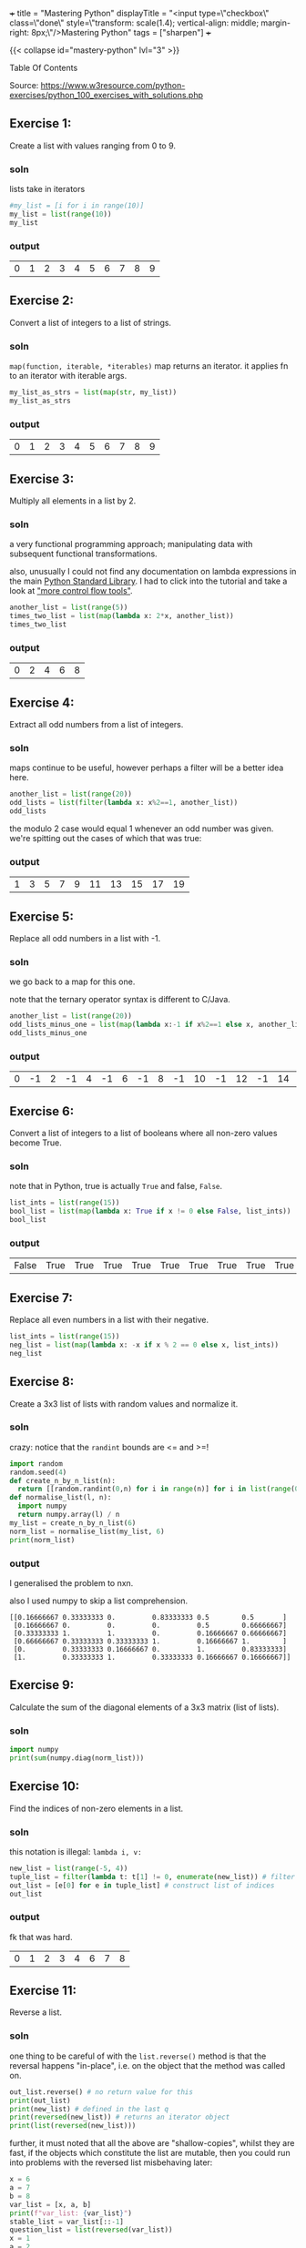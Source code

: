 +++
title = "Mastering Python"
displayTitle = "<input type=\"checkbox\" class=\"done\" style=\"transform: scale(1.4); vertical-align: middle; margin-right: 8px;\"/>Mastering Python"
tags = ["sharpen"]
+++

#+OPTIONS: todo:nil

{{< collapse id="mastery-python" lvl="3" >}}

#+begin_export html
<aside class="custom-toc">
<nav>
<p class="sidebar__heading">Table Of Contents</p>
#+end_export

#+toc: headlines 2

#+begin_export html
</nav></aside>
#+end_export


Source: https://www.w3resource.com/python-exercises/python_100_exercises_with_solutions.php

** preamble                                                        :noexport:

#+PROPERTY: dest /Users/aayushbajaj/Documents/new-site/static/code/ccs/programming/languages/100-days-python/mastery/

#+begin_src emacs-lisp
(setq ndk/tangle-dir (org-entry-get nil "dest" t))

(defun ndk/org-babel-tangle-rename ()
  (let ((tangledir ndk/tangle-dir)
        (tanglefile (buffer-file-name)))
      (rename-file tanglefile tangledir t)))

(add-hook 'org-babel-post-tangle-hook #'ndk/org-babel-tangle-rename)
#+end_src

#+RESULTS:
| ndk/org-babel-tangle-rename |

** DONE Exercise 1:
:PROPERTIES:
:CLOSED: [2025-10-27 Mon 16:16]
:note: - State "DONE" from "TODO" [2025-10-27 Mon 16:16]
:END:

Create a list with values ranging from 0 to 9.

*** soln

lists take in iterators
#+begin_src jupyter-python :session mast-python :tangle q01.py
  #my_list = [i for i in range(10)]
  my_list = list(range(10))
  my_list
#+end_src

*** output
#+RESULTS:
| 0 | 1 | 2 | 3 | 4 | 5 | 6 | 7 | 8 | 9 |

** DONE Exercise 2:
:PROPERTIES:
:CLOSED: [2025-03-10 Mon 13:32]
:note: - State "DONE" from "TODO" [2025-03-10 Mon 13:32]
:END:

Convert a list of integers to a list of strings.

*** soln

=map(function, iterable, *iterables)=
map returns an iterator. it applies fn to an iterator with iterable args.
#+begin_src jupyter-python :session mast-python :tangle q02.py
  my_list_as_strs = list(map(str, my_list))
  my_list_as_strs
#+end_src

*** output
#+RESULTS:
| 0 | 1 | 2 | 3 | 4 | 5 | 6 | 7 | 8 | 9 |

** DONE Exercise 3:
:PROPERTIES:
:CLOSED: [2025-10-27 Mon 12:55]
:note: - State "DONE" from "TODO" [2025-10-27 Mon 12:55]
:END:


Multiply all elements in a list by 2.

*** soln

a very functional programming approach; manipulating data with subsequent functional transformations.

also, unusually I could not find any documentation on lambda expressions in the main [[https://docs.python.org/3/library/index.html][Python Standard Library]]. I had to click into the tutorial and take a look at [[https://docs.python.org/3/tutorial/controlflow.html#lambda-expressions]["more control flow tools"]].
#+begin_src jupyter-python :session mast-python :tangle q03.py
  another_list = list(range(5))
  times_two_list = list(map(lambda x: 2*x, another_list))
  times_two_list
#+end_src

*** output
#+RESULTS:
| 0 | 2 | 4 | 6 | 8 |


** DONE Exercise 4:
:PROPERTIES:
:CLOSED: [2025-10-27 Mon 12:55]
:note: - State "DONE" from "TODO" [2025-10-27 Mon 12:55]
:END:

Extract all odd numbers from a list of integers.

*** soln

maps continue to be useful, however perhaps a filter will be a better idea here.

#+begin_src jupyter-python :session mast-python :tangle q04.py
  another_list = list(range(20))
  odd_lists = list(filter(lambda x: x%2==1, another_list))
  odd_lists
#+end_src

the modulo 2 case would equal 1 whenever an odd number was given. we're spitting out the cases of which that was true:
*** output
#+RESULTS:
| 1 | 3 | 5 | 7 | 9 | 11 | 13 | 15 | 17 | 19 |

** DONE Exercise 5:
:PROPERTIES:
:CLOSED: [2025-03-10 Mon 13:32]
:note: - State "DONE" from "TODO" [2025-03-10 Mon 13:32]
:END:

Replace all odd numbers in a list with -1.

*** soln

we go back to a map for this one.

note that the ternary operator syntax is different to C/Java.
#+begin_src jupyter-python :session mast-python :tangle q05.py
  another_list = list(range(20))
  odd_lists_minus_one = list(map(lambda x:-1 if x%2==1 else x, another_list))
  odd_lists_minus_one
#+end_src
*** output
#+RESULTS:
| 0 | -1 | 2 | -1 | 4 | -1 | 6 | -1 | 8 | -1 | 10 | -1 | 12 | -1 | 14 | -1 | 16 | -1 | 18 | -1 |

** DONE Exercise 6:
:PROPERTIES:
:CLOSED: [2025-03-11 Tue 12:55]
:note: - State "DONE" from "TODO" [2025-03-11 Tue 12:55]
:END:

Convert a list of integers to a list of booleans where all non-zero values become True.

*** soln

note that in Python, true is actually =True= and false, =False=.

#+begin_src jupyter-python :session mast-python :tangle q06.py
  list_ints = list(range(15))
  bool_list = list(map(lambda x: True if x != 0 else False, list_ints))
  bool_list
#+end_src

*** output
#+RESULTS:
| False | True | True | True | True | True | True | True | True | True | True | True | True | True | True |

** DONE Exercise 7:
:PROPERTIES:
:CLOSED: [2025-03-11 Tue 12:55]
:note: - State "DONE" from "TODO" [2025-03-11 Tue 12:55]
:END:

Replace all even numbers in a list with their negative.

#+begin_src jupyter-python :session mast-python :tangle q07.py
  list_ints = list(range(15))
  neg_list = list(map(lambda x: -x if x % 2 == 0 else x, list_ints))
  neg_list
#+end_src

#+RESULTS:
| 0 | 1 | -2 | 3 | -4 | 5 | -6 | 7 | -8 | 9 | -10 | 11 | -12 | 13 | -14 |

** DONE Exercise 8:
:PROPERTIES:
:CLOSED: [2025-03-11 Tue 12:55]
:note: - State "DONE" from "TODO" [2025-03-11 Tue 12:55]
:END:

Create a 3x3 list of lists with random values and normalize it.

*** soln

crazy: notice that the =randint= bounds are <= and >=!
#+begin_src jupyter-python :session mast-python :tangle q08.py
  import random
  random.seed(4)
  def create_n_by_n_list(n):
	return [[random.randint(0,n) for i in range(n)] for i in list(range(0,n))]
  def normalise_list(l, n):
	import numpy
	return numpy.array(l) / n
  my_list = create_n_by_n_list(6)
  norm_list = normalise_list(my_list, 6)
  print(norm_list)
#+end_src

#+RESULTS:
: [[0.16666667 0.33333333 0.         0.83333333 0.5        0.5       ]
:  [0.16666667 0.         0.         0.         0.5        0.66666667]
:  [0.33333333 1.         1.         0.         0.16666667 0.66666667]
:  [0.66666667 0.33333333 0.33333333 1.         0.16666667 1.        ]
:  [0.         0.33333333 0.16666667 0.         1.         0.83333333]
:  [1.         0.33333333 1.         0.33333333 0.16666667 0.16666667]]

*** output

I generalised the problem to nxn.

also I used numpy to skip a list comprehension.
#+RESULTS:
: [[0.16666667 0.33333333 0.         0.83333333 0.5        0.5       ]
:  [0.16666667 0.         0.         0.         0.5        0.66666667]
:  [0.33333333 1.         1.         0.         0.16666667 0.66666667]
:  [0.66666667 0.33333333 0.33333333 1.         0.16666667 1.        ]
:  [0.         0.33333333 0.16666667 0.         1.         0.83333333]
:  [1.         0.33333333 1.         0.33333333 0.16666667 0.16666667]]

** DONE Exercise 9:
:PROPERTIES:
:CLOSED: [2025-03-11 Tue 12:55]
:note: - State "DONE" from "TODO" [2025-03-11 Tue 12:55]
:END:

Calculate the sum of the diagonal elements of a 3x3 matrix (list of lists).

*** soln

#+begin_src jupyter-python :session mast-python :tangle q09.py
  import numpy
  print(sum(numpy.diag(norm_list)))
#+end_src

#+RESULTS:
: 3.3333333333333335

** DONE Exercise 10:
:PROPERTIES:
:CLOSED: [2025-03-11 Tue 12:55]
:note: - State "DONE" from "TODO" [2025-03-11 Tue 12:55]
:END:

Find the indices of non-zero elements in a list.

*** soln

this notation is illegal: =lambda i, v:=
#+begin_src jupyter-python :session mast-python :tangle q10.py
  new_list = list(range(-5, 4))
  tuple_list = filter(lambda t: t[1] != 0, enumerate(new_list)) # filter correct tuples
  out_list = [e[0] for e in tuple_list] # construct list of indices
  out_list
#+end_src

*** output
fk that was hard.
#+RESULTS:
| 0 | 1 | 2 | 3 | 4 | 6 | 7 | 8 |

** DONE Exercise 11:
:PROPERTIES:
:CLOSED: [2025-03-12 Wed 11:15]
:note: - State "DONE" from "TODO" [2025-03-12 Wed 11:15]
:END:

Reverse a list.

*** soln
one thing to be careful of with the =list.reverse()= method is that the reversal happens "in-place", i.e. on the object that the method was called on.
#+begin_src jupyter-python :session mast-python :tangle q11.py
  out_list.reverse() # no return value for this
  print(out_list)
  print(new_list) # defined in the last q
  print(reversed(new_list)) # returns an iterator object
  print(list(reversed(new_list)))
#+end_src


#+RESULTS:
: [8, 7, 6, 4, 3, 2, 1, 0]
: [-5, -4, -3, -2, -1, 0, 1, 2, 3]
: <list_reverseiterator object at 0x107bdf8b0>
: [3, 2, 1, 0, -1, -2, -3, -4, -5]

further, it must noted that all the above are "shallow-copies", whilst they are fast, if the objects which constitute the list are mutable, then you could run into problems with the reversed list misbehaving later:

#+begin_src jupyter-python :session mast-python
  x = 6
  a = 7
  b = 8
  var_list = [x, a, b]
  print(f"var_list: {var_list}")
  stable_list = var_list[::-1]
  question_list = list(reversed(var_list))
  x = 1
  a = 2
  b = 3
  unstable_list = list(reversed(var_list))
  print(question_list)
  print(unstable_list)
  print(stable_list)
#+end_src

now, notice that you STILL cannot see a difference! this is because your =x,a,b= variables are immutable; they are integers.
#+RESULTS:
: var_list: [6, 7, 8]
: [8, 7, 6]
: [8, 7, 6]
: [8, 7, 6]

try this code
#+begin_src jupyter-python :session mast-python
  x = [6]
  a = [7]
  b = [8]
  var_list = [x, a, b]
  print(f"var_list: {var_list}")
  stable_list = var_list[::-1]
  question_list = list(reversed(var_list))
  x.append(1)
  a.append(2)
  b.append(3)
  unstable_list = list(reversed(var_list))
  print(f"question_list: {question_list}")
  print(f"unstable_list: {unstable_list}")
  print(f"stable_list: {stable_list}")
#+end_src

#+RESULTS:
: var_list: [[6], [7], [8]]
: question_list: [[8, 3], [7, 2], [6, 1]]
: unstable_list: [[8, 3], [7, 2], [6, 1]]
: stable_list: [[8, 3], [7, 2], [6, 1]]

ultimately, if you want a non-shallow copy you must use deepcopy
#+begin_src jupyter-python :session mast-python
  import copy
  stable_list = copy.deepcopy(var_list)
  print(f"stable_list: {stable_list}")
  # and now, even if you mutate the lists, stable_list does not change but unstable_list will:
  x.pop()
  print(f"unstable_list: {unstable_list}")
  print(f"still stable: {stable_list}")
#+end_src

#+RESULTS:
: stable_list: [[6, 1], [7, 2], [8, 3]]
: unstable_list: [[8, 3], [7, 2], [6]]
: still stable: [[6, 1], [7, 2], [8, 3]]

** DONE Exercise 12:
:PROPERTIES:
:CLOSED: [2025-03-12 Wed 11:15]
:note: - State "DONE" from "TODO" [2025-03-12 Wed 11:15]
:END:

Create a 3x3 identity matrix as a list of lists.

#+begin_src jupyter-python :session mast-python :tangle q12.py
  import numpy as np
  print(np.eye(3))
#+end_src

#+RESULTS:
: [[1. 0. 0.]
:  [0. 1. 0.]
:  [0. 0. 1.]]

** DONE Exercise 13:
:PROPERTIES:
:CLOSED: [2025-03-12 Wed 11:15]
:note: - State "DONE" from "TODO" [2025-03-12 Wed 11:15]
:END:

Reshape a 1D list to a 2D list with 2 rows.

*** soln1
#+begin_src jupyter-python :session mast-python :tangle q13.py
  l = np.array(range(12))
  print(l.reshape(2, -1))
#+end_src

*** output
#+RESULTS:
: [[ 0  1  2  3  4  5]
:  [ 6  7  8  9 10 11]]

*** soln2, no numpy
#+begin_src jupyter-python :session mast-python :tangle q13b.py
  l = list(range(12))
  x = [l[x:x+int(len(l)/2)] for x in range(0, len(l), int(len(l)/2))]
  print(x)
#+end_src

*** output
terrific, well done!
#+RESULTS:
: [[0, 1, 2, 3, 4, 5], [6, 7, 8, 9, 10, 11]]

** DONE Exercise 14:
:PROPERTIES:
:CLOSED: [2025-03-12 Wed 11:15]
:note: - State "DONE" from "TODO" [2025-03-12 Wed 11:15]
:END:

Stack two lists vertically.

#+begin_src jupyter-python :session mast-python :tangle q14.py
  l1 = list(range(4))[::-1]
  l2 = list(range(4))
  l = [l1, l2]
  print(l)
#+end_src

#+RESULTS:
: [[3, 2, 1, 0], [0, 1, 2, 3]]

** DONE Exercise 15:
:PROPERTIES:
:CLOSED: [2025-03-12 Wed 11:15]
:note: - State "DONE" from "TODO" [2025-03-12 Wed 11:15]
:END:

Get the common items between two lists.

shit, I accidentally got all the /unique/ items by using sets
#+begin_src jupyter-python :session mast-python :tangle q15.py
  l1 = list(range(4))[::-1]
  l2 = list(range(7))
  l1.extend(l2)
  s = list(set(l1))
  print(s)
#+end_src

#+RESULTS:
: [0, 1, 2, 3, 4, 5, 6]

that's okay, it's not much different to find the duplicates; we can use the =intersection= method of =sets=
#+begin_src jupyter-python :session mast-python
  l1 = list(range(4))[::-1]
  l2 = list(range(7))
  dupes = list(set(l1).intersection(set(l2)))
  # also, note that the intersection method can accept any iterable! thus this works too:
  dupes = list(set(l1).intersection(l2))
  print(dupes)
#+end_src

*** output
#+RESULTS:
: [0, 1, 2, 3]

** DONE Exercise 16:
:PROPERTIES:
:CLOSED: [2025-03-13 Thu 15:41]
:note: - State "DONE" from "TODO" [2025-03-13 Thu 15:41]
:END:

Create a 5x5 list of lists with row values ranging from 0 to 4.

*** soln1

#+begin_src jupyter-python :session mast-python :tangle q16.py
  import random
  random.seed(4)
  n = 5
  l = [ [random.randint(0,n-1) for i in range(n)] for i in range(n)]
  print(l)
#+end_src

#+RESULTS:
: [[1, 2, 0, 3, 3], [1, 0, 0, 0, 3], [4, 2, 0, 1, 4], [4, 2, 2, 1, 0], [2, 1, 0, 2, 2]]

*** soln2
i believe we can accomplish the same thing more quickly with numpy:

#+begin_src jupyter-python :session mast-python
  import numpy
  m = numpy.random.randint(5, size=(5,5))
  print(m)
#+end_src

#+RESULTS:
: [[2 3 1 3 3]
:  [0 4 4 3 3]
:  [3 2 0 2 2]
:  [4 3 4 1 2]
:  [1 4 0 0 4]]

*** timing

#+begin_src jupyter-python :session mast-python
import timeit

# Setup code for the list-comprehension approach
setup1 = """
import random
random.seed(4)
n = 5
"""

# The statement we want to time repeatedly
stmt1 = """
l = [[random.randint(0, n - 1) for i in range(n)] for j in range(n)]
"""

# Setup code for the NumPy approach
setup2 = """
import numpy
"""

# The statement we want to time repeatedly
stmt2 = """
m = numpy.random.randint(5, size=(5, 5))
"""

# Number of iterations to run timeit
iterations = 1_000_000

time1 = timeit.timeit(stmt=stmt1, setup=setup1, number=iterations)
time2 = timeit.timeit(stmt=stmt2, setup=setup2, number=iterations)

print(f"List comprehension approach: {time1:.6f} seconds")
print(f"NumPy approach:              {time2:.6f} seconds")
#+end_src

#+RESULTS:
: List comprehension approach: 7.771532 seconds
: NumPy approach:              3.685444 seconds


** DONE Exercise 17:
:PROPERTIES:
:CLOSED: [2025-03-13 Thu 15:41]
:note: - State "DONE" from "TODO" [2025-03-13 Thu 15:41]
:END:

Find the index of the maximum value in a list.

*** soln
#+begin_src jupyter-python :session mast-python
max(max(l))
#+end_src

#+RESULTS:
: 4

and for a single dimensional array (the above was 2d)
#+begin_src jupyter-python :session mast-python
max(range(15))
#+end_src

#+RESULTS:
: 14

however, the number of =max= calls is clearly dependent on the dimensionality. as such we can use =numpy=:
#+begin_src jupyter-python :session mast-python :tangle q17.py
numpy.amax(l)
#+end_src

#+RESULTS:
: 4

** DONE Exercise 18:
:PROPERTIES:
:CLOSED: [2025-03-13 Thu 15:41]
:note: - State "DONE" from "TODO" [2025-03-13 Thu 15:41]
:END:

Normalize the values in a list between 0 and 1.

we can do it nakedly with the =math= library and implement softmax, which is defined in [[https://abaj.ai/projects/mathematics/calculus/mvars#softmax][multi-variate calculus]].
#+begin_src jupyter-python :session mast-python :tangle q18.py
  import math
  my_list = list(range(7))
  new_list = list(map(lambda x: math.exp(x) / sum(math.exp(y) for y in my_list), my_list))
  print(new_list)
  print(sum(new_list)) # checking it all sums to 1
#+end_src

#+RESULTS:
: [0.0015683003158864725, 0.004263082250240778, 0.011588259014055805, 0.03150015390138463, 0.08562629594379713, 0.23275640430228017, 0.6326975042723549]
: 0.9999999999999999

#+begin_src jupyter-python :session mast-python :tangle q18b.py
  import numpy as np
  def softmax(x):
      return np.exp(x) / sum(np.exp(x))

  print(sum(softmax(my_list)))
  print(softmax(my_list))
#+end_src

#+RESULTS:
: 0.9999999999999999
: [0.0015683  0.00426308 0.01158826 0.03150015 0.0856263  0.2327564
:  0.6326975 ]

** DONE Exercise 19:
:PROPERTIES:
:CLOSED: [2025-03-13 Thu 15:41]
:note: - State "DONE" from "TODO" [2025-03-13 Thu 15:41]
:END:

Calculate the dot product of two lists.

#+begin_src jupyter-python :session mast-python :tangle q19.py
  random.seed(4)
  list_a = random.choices(range(10),k=10) # without numpy
  list_b = random.choices(range(10),k=10)
  print(list_a)
  print(list_b)
  dot_p = sum(list(map(math.prod, zip(list_a,list_b))))
  print(dot_p)
#+end_src

#+RESULTS:
: [2, 1, 3, 1, 0, 4, 9, 8, 7, 2]
: [5, 2, 1, 1, 2, 9, 8, 8, 8, 1]
: 246

** DONE Exercise 20:
:PROPERTIES:
:CLOSED: [2025-03-13 Thu 15:41]
:note: - State "DONE" from "TODO" [2025-03-13 Thu 15:41]
:END:

Count the number of elements in a list within a specific range.

#+begin_src jupyter-python :session mast-python :tangle q20.py
  def count_elements_within_range(a, b, x):
      return sum(a <= y <= b for y in x)
  count_elements_within_range(5, 12, list(range(14))[5::3])
#+end_src

#+RESULTS:
: 3

** DONE Exercise 21:
:PROPERTIES:
:CLOSED: [2025-03-13 Thu 15:46]
:note: - State "DONE" from "TODO" [2025-03-13 Thu 15:46]
:END:

Find the mean of each row in a 2D list.

#+begin_src jupyter-python :session mast-python :tangle q21.py
  def average(l):
      return sum(l)/len(l)

  """ takes in list of lists
      returns list of averages, one for each row
  """
  def mean_list_of_rows(ml):
    return [average(x) for x in ml]

  my_list = [[1,2,3],[4,5],[3,3]]
  mean_list_of_rows(my_list)
#+end_src

#+RESULTS:
| 2.0 | 4.5 | 3.0 |

** DONE Exercise 22:
:PROPERTIES:
:CLOSED: [2025-03-18 Tue 09:51]
:note: - State "DONE" from "TODO" [2025-03-18 Tue 09:51]
:END:

Create a random 4x4 list of lists and extract the diagonal elements.

#+begin_src jupyter-python :session mast-python :tangle q22.py
  import numpy as np
  list_of_lists = np.random.randint(10, size=(4,4))
  print(list_of_lists)
  np.diag(list_of_lists)
#+end_src

#+RESULTS:
:RESULTS:
: [[4 6 4 0]
:  [9 2 2 1]
:  [9 0 6 7]
:  [7 3 1 4]]
: array([4, 2, 6, 4])
:END:

** DONE Exercise 23:
:PROPERTIES:
:CLOSED: [2025-03-18 Tue 09:53]
:note: - State "DONE" from "TODO" [2025-03-18 Tue 09:53]
:END:

Count the number of occurrences of a specific value in a list.

#+begin_src jupyter-python :session mast-python :tangle q23.py
range_list = list(range(6))
range_list.count(4)
#+end_src

#+RESULTS:
: 1

** DONE Exercise 24:
:PROPERTIES:
:CLOSED: [2025-03-18 Tue 09:53]
:note: - State "DONE" from "TODO" [2025-03-18 Tue 09:53]
:END:

Replace all values in a list with the mean of the list.

#+begin_src jupyter-python :session mast-python :tangle q24.py
  range_list = list(range(6))
  range_list = [average(range_list) for x in range_list]
  print(range_list)
#+end_src

#+RESULTS:
: [2.5, 2.5, 2.5, 2.5, 2.5, 2.5]

** DONE Exercise 25:
:PROPERTIES:
:CLOSED: [2025-03-18 Tue 09:53]
:note: - State "DONE" from "TODO" [2025-03-18 Tue 09:53]
:END:

Find the indices of the maximum and minimum values in a list.

#+begin_src jupyter-python :session mast-python :tangle q25.py
  range_list = list(range(6))
  print(range_list.index(min(range_list)))
  print(range_list.index(max(range_list)))
#+end_src

#+RESULTS:
: 0
: 5

you of course also have the numpy method, however that requires the overhead of converting to a numpy array first:
#+begin_src jupyter-python :session mast-python
  range_list = list(range(6))
  print(np.argmin(range_list))
  print(np.argmax(range_list))
#+end_src

#+RESULTS:
: 0
: 5

** DONE Exercise 26:
:PROPERTIES:
:CLOSED: [2025-03-18 Tue 09:53]
:note: - State "DONE" from "TODO" [2025-03-18 Tue 09:53]
:END:

Create a 2D list with 1 on the border and 0 inside.

#+begin_src jupyter-python :session mast-python :tangle q26.py
  # note this program only works for odd n
  n = 3
  mat = np.ones((n,n))
  mat[n//2][n//2] = 0
  print(mat)
#+end_src

#+RESULTS:
: [[1. 1. 1.]
:  [1. 0. 1.]
:  [1. 1. 1.]]

** DONE Exercise 27:
:PROPERTIES:
:CLOSED: [2025-03-18 Tue 09:53]
:note: - State "DONE" from "TODO" [2025-03-18 Tue 09:53]
:END:

Find the unique values and their counts in a list.

#+begin_src jupyter-python :session mast-python :tangle q27.py
  l1 = list(range(6))
  l2 = list(range(2,7))
  l1.extend(l2)
  uniq = list(set(l1))
  counts = {x: l1.count(x) for x in l1}
  print(counts)
  print(uniq)
#+end_src

#+RESULTS:
: {0: 1, 1: 1, 2: 2, 3: 2, 4: 2, 5: 2, 6: 1}
: [0, 1, 2, 3, 4, 5, 6]

** DONE Exercise 28:
:PROPERTIES:
:CLOSED: [2025-03-18 Tue 09:53]
:note: - State "DONE" from "TODO" [2025-03-18 Tue 09:53]
:END:

Create a 3x3 list of lists with values ranging from 0 to 8.

#+begin_src jupyter-python :session mast-python :tangle q28.py
  nums = list(range(9))
  ll_nums = [nums[x:x+3] for x in range(0,9,3)]
  print(ll_nums)
#+end_src

#+RESULTS:
: [[0, 1, 2], [3, 4, 5], [6, 7, 8]]

** DONE Exercise 29:
:PROPERTIES:
:CLOSED: [2025-03-18 Tue 09:54]
:note: - State "DONE" from "TODO" [2025-03-18 Tue 09:54]
:END:

Calculate the exponential of all elements in a list.

#+begin_src jupyter-python :session mast-python :tangle q29.py
  import math
  nums = list(range(9))
  nums = [math.exp(x) for x in nums]
  print(nums)
#+end_src

#+RESULTS:
: [1.0, 2.718281828459045, 7.38905609893065, 20.085536923187668, 54.598150033144236, 148.4131591025766, 403.4287934927351, 1096.6331584284585, 2980.9579870417283]

** DONE Exercise 30:
:PROPERTIES:
:CLOSED: [2025-03-18 Tue 09:54]
:note: - State "DONE" from "TODO" [2025-03-18 Tue 09:54]
:END:

Swap two rows in a 2D list.

#+begin_src jupyter-python :session mast-python :tangle q30.py
  import random
  matrix = create_n_by_n_list(4)
  print(matrix)
  matrix[0], matrix[1] = matrix[1], matrix[0]
  print(matrix)
#+end_src

#+RESULTS:
: [[2, 2, 2, 0], [4, 2, 3, 4], [1, 1, 1, 3], [2, 0, 4, 2]]
: [[4, 2, 3, 4], [2, 2, 2, 0], [1, 1, 1, 3], [2, 0, 4, 2]]

** DONE Exercise 31:
:PROPERTIES:
:CLOSED: [2025-03-18 Tue 10:05]
:note: - State "DONE" from "TODO" [2025-03-18 Tue 10:05]
:END:

Create a random 3x3 list of lists and replace all values greater than 0.5 with 1 and all others with 0.

*** soln
#+begin_src jupyter-python :session mast-python :tangle q31.py
  import random
  random.seed(3)
  print([[1 if random.random() > 0.5 else 0 for _ in range(3)] for _ in range(3)]) 
#+end_src

*** output
#+RESULTS:
: [[0, 1, 0], [1, 1, 0], [0, 1, 0]]

** DONE Exercise 32:
:PROPERTIES:
:CLOSED: [2025-03-18 Tue 10:17]
:note: - State "DONE" from "TODO" [2025-03-18 Tue 10:17]
:END:

Find the indices of the top N maximum values in a list.

*** soln
#+begin_src jupyter-python :session mast-python :tangle q32.py
  top_n_idx = lambda x,n: list(list(zip(*sorted(enumerate(x), key=lambda x:x[1], reverse=True)))[0][:n:])
  print(top_n_idx([1, 2, 6, 4], 3))
#+end_src

*** output
#+RESULTS:
: [2, 3, 1]


** DONE Exercise 33:
:PROPERTIES:
:CLOSED: [2025-03-19 Wed 21:15]
:note: - State "DONE" from "TODO" [2025-03-19 Wed 21:15]
:END:

Calculate the mean of each column in a 2D list.

*** soln (oops sums over rows!)
#+begin_src jupyter-python :session mast-python :tangle q33z.py
  mean_cols = lambda l: [sum(l[i]) / len(l) for i in range(len(l))]
  n = 5
  d2_list = [[random.randint(0,10) for _ in range(n)] for _ in range(n)]
  print(mean_cols(d2_list))
#+end_src

#+RESULTS:
: [5.4, 6.0, 7.4, 6.0, 5.2]

*** soln (over cols)
#+begin_src jupyter-python :session mast-python :tangle q33a.py
  mean_cols = lambda l: [sum(row[i] for row in l) / len(l) for i in range(len(l))]
  n = 5
  d2_list = [[random.randint(0,10) for _ in range(n)] for _ in range(n)]
  print(mean_cols(d2_list))
#+end_src

#+RESULTS:
: [2.6, 4.6, 5.6, 3.2, 3.6]


** DONE Exercise 34:
:PROPERTIES:
:CLOSED: [2025-03-19 Wed 21:15]
:note: - State "DONE" from "TODO" [2025-03-19 Wed 21:15]
:END:

Normalize the values in each column of a 2D list.

*** soln
#+begin_src jupyter-python :session mast-python :tangle q34.py
  random.seed(4)
  mean_cols = lambda l: [
	[l[r][c] / sum(l[i][c] for i in range(len(l[r])))
	 for c in range(len(l[r]))]
	for r in range(len(l))
    ]
  n = 5
  d2_list = [[random.randint(0,10) for _ in range(n)] for _ in range(n)]
  print("original matrix:", d2_list)
  print(mean_cols(d2_list))
#+end_src

*** output
#+RESULTS:
: original matrix: [[3, 4, 1, 6, 7], [2, 1, 1, 0, 6], [8, 4, 0, 3, 8], [8, 5, 4, 2, 1], [4, 3, 0, 10, 4]]
: [[0.12, 0.23529411764705882, 0.16666666666666666, 0.2857142857142857, 0.2692307692307692], [0.08, 0.058823529411764705, 0.16666666666666666, 0.0, 0.23076923076923078], [0.32, 0.23529411764705882, 0.0, 0.14285714285714285, 0.3076923076923077], [0.32, 0.29411764705882354, 0.6666666666666666, 0.09523809523809523, 0.038461538461538464], [0.16, 0.17647058823529413, 0.0, 0.47619047619047616, 0.15384615384615385]]

*** lessons
1. you need be careful along the axis which you are computing index calculations on
2. if you are going to use huge lambda functions, at least indent them and split them across multiple lines.

** DONE Exercise 35:
:PROPERTIES:
:CLOSED: [2025-03-19 Wed 21:15]
:note: - State "DONE" from "TODO" [2025-03-19 Wed 21:15]
:END:

Concatenate two lists.

*** soln
#+begin_src jupyter-python :session mast-python :tangle q35.py
  l1 = list(range(5))
  l2 = ['a', 'b', 'string']
  l1.extend(l2)
  print(l1)
#+end_src

*** output
#+RESULTS:
: [0, 1, 2, 3, 4, 'a', 'b', 'string']

** DONE Exercise 36:
:PROPERTIES:
:CLOSED: [2025-03-19 Wed 21:37]
:note: - State "DONE" from "TODO" [2025-03-19 Wed 21:37]
:END:

Create a 2D list with random values and sort each row.

*** soln
#+begin_src jupyter-python :session mast-python :tangle q36.py
  import random
  n = 3
  sort_rows = lambda l: [sorted(row) for row in l]
  print(sort_rows([[random.randint(0,n) for _ in range(n)] for _ in range(n)]))
#+end_src

*** output
#+RESULTS:
: [[0, 3, 3], [2, 2, 3], [0, 3, 3]]

** DONE Exercise 37:
:PROPERTIES:
:CLOSED: [2025-03-19 Wed 21:37]
:note: - State "DONE" from "TODO" [2025-03-19 Wed 21:37]
:END:

Check if all elements in a list are non-zero.

*** soln(bad)
#+begin_src jupyter-python :session mast-python :tangle q37bad.py
  my_list = [random.randint(0,n) for _ in range(n)]
  check_nonzero = lambda l: True if len(list(filter(lambda x: x == 0, l))) == 0 else False
  print(my_list)
  print(check_nonzero(my_list))

#+end_src

*** output
#+RESULTS:
: [3, 3, 3]
: True
#+RESULTS:
: [3, 0, 3]
: False

*** soln(good)
#+begin_src jupyter-python :session mast-python :tangle q37pythonic.py
  my_list = [random.randint(0,n) for _ in range(n)]
  check_nonzero = lambda l: all(l)
  print(my_list)
  print(check_nonzero(my_list))
#+end_src

*** output
#+RESULTS:
: [0, 3, 2]
: False

#+RESULTS:
: [3, 3, 3]
: True

** DONE Exercise 38:
:PROPERTIES:
:CLOSED: [2025-03-25 Tue 00:53]
:note: - State "DONE" from "TODO" [2025-03-25 Tue 00:53]
:END:

Find the indices of the maximum value in each row of a 2D list.

*** soln
#+begin_src jupyter-python :session mast-python :tangle q38.py
  my_list = [[random.randint(0,n+2) for _ in range(n)] for _ in range(n)]
  max_idx_rows_as_list = lambda l: list(map(lambda x: x.index(max(x)), l))
  print(my_list)
  print(max_idx_rows_as_list(my_list))

#+end_src

*** output
#+RESULTS:
: [[2, 0, 5], [1, 2, 3], [0, 5, 0]]
: [2, 2, 1]

** DONE Exercise 39:
:PROPERTIES:
:CLOSED: [2025-03-25 Tue 00:53]
:note: - State "DONE" from "TODO" [2025-03-25 Tue 00:53]
:END:

Create a 2D list and replace all nan values with the mean of the list.

*** soln
#+begin_src jupyter-python :session mast-python :tangle q39.py
  my_list = [[random.randint(0,n+2) for _ in range(n)] for _ in range(n)]
  max_idx_rows_as_list = lambda l: list(map(lambda x: x.index(max(x)), l))
  print(my_list)
  print(max_idx_rows_as_list(my_list))

#+end_src

*** output

** DONE Exercise 40:
:PROPERTIES:
:CLOSED: [2025-03-25 Tue 00:53]
:note: - State "DONE" from "TODO" [2025-03-25 Tue 00:53]
:END:

Calculate the mean of each row in a 2D list ignoring nan values.

*** soln
#+begin_src jupyter-python :session mast-python :tangle q40.py
  import math
  matrix = [[1, float('nan'), 3], [4, 5, float('nan')], [7, 8, 9]]
  #row_means = [sum(x for x in row if not math.isnan(x)) / sum(1 for x in row if not math.isnan(x)) for row in matrix]
  row_means = list(map(lambda x: sum(i for i in x if not math.isnan(i)) / sum(1 for i in x if not math.isnan(i)) , matrix))
  print(row_means)
#+end_src

*** soln
#+RESULTS:
: [2.0, 4.5, 8.0]

*** lessons
to summon a nan, you may use =float('nan')=. or you may also use

#+begin_src python
n1 = float("nan")
n2 = float("Nan")
n3 = float("NaN")
n4 = float("NAN")
print n1, n2, n3, n4
from decimal import *

n1 = Decimal("nan")
n2 = Decimal("Nan")
n3 = Decimal("NaN")
n4 = Decimal("NAN")
print n1, n2, n3, n4
import math

n1 = math.nan
print(n1)
print(math.isnan(n1))
import numpy as np

n1 = np.nan

# Check if a value is NaN
print(np.isnan(n1))
#+end_src

furthermore, to sum across elements in an unknown dimensional array, with each of the entries contributing weights, we can use =sum(i for i in x if not math.isnan(i))=.

then for when only the existence of the digit matters, you can use =sum(1 for i in x if not math.nan(i))= as above.

** DONE Exercise 41:
:PROPERTIES:
:CLOSED: [2025-03-26 Wed 20:50]
:note: - State "DONE" from "TODO" [2025-03-26 Wed 20:50]
:END:

Compute the sum of diagonal elements in a 2D list.

*** soln
#+BEGIN_SRC jupyter-python :session mast-py :tangle q41.py
  import random
  random.seed(3)
  n = 10
  my_list = [ [random.randint(0,n) for _ in range(n) ] for _ in range(n)]
  diag_2d = lambda l: sum(l[i][i] for i in range(n))
  print(my_list)
  print(diag_2d(my_list))
#+END_SRC

#+RESULTS:
: [[3, 9, 8, 2, 5, 9, 7, 10, 9, 1], [9, 0, 7, 4, 8, 3, 3, 7, 8, 8], [7, 6, 10, 2, 3, 10, 2, 8, 6, 0], [10, 1, 2, 9, 0, 4, 0, 4, 7, 9], [6, 6, 6, 9, 7, 2, 5, 1, 0, 2], [7, 3, 4, 10, 6, 10, 4, 6, 8, 6], [9, 5, 8, 9, 6, 9, 3, 5, 10, 0], [4, 9, 10, 2, 5, 8, 9, 9, 1, 10], [3, 10, 9, 4, 4, 1, 1, 7, 10, 7], [1, 5, 1, 6, 2, 0, 4, 6, 6, 1]]
: 62

** DONE Exercise 42:
:PROPERTIES:
:CLOSED: [2025-03-26 Wed 20:49]
:note: - State "DONE" from "TODO" [2025-03-26 Wed 20:49]
:END:

Convert radians to degrees for each element in a list.

*** soln
#+BEGIN_SRC jupyter-python :session mast-py :tangle q42.py
  import math
  convert_list = [1, 2, 0.5, 0.25]
  rad_2_deg = lambda x: [y*180/math.pi for y in x]
  #rad_2_deg = lambda x: list(map(lambda y: y*180/math.pi, x))
  print(rad_2_deg(convert_list))
#+END_SRC

#+RESULTS:
: [57.29577951308232, 114.59155902616465, 28.64788975654116, 14.32394487827058]

** DONE Exercise 43:
:PROPERTIES:
:CLOSED: [2025-03-26 Wed 20:49]
:note: - State "DONE" from "TODO" [2025-03-26 Wed 20:49]
:END:

Calculate the pairwise Euclidean distance between two lists.

*** soln
#+BEGIN_SRC jupyter-python :session mast-py :tangle q43.py
  import math
  first_list = [1, 2, 0.5, 0.25]
  second_list = list(range(4))
  pairwise_euc = lambda x, y: [abs(i[0] - i[1]) for i in zip(x,y)]
  print(pairwise_euc(first_list, second_list))
#+END_SRC

#+RESULTS:
: [1, 1, 1.5, 2.75]

** DONE Exercise 44:
:PROPERTIES:
:CLOSED: [2025-03-26 Wed 20:49]
:note: - State "DONE" from "TODO" [2025-03-26 Wed 20:49]
:END:

Create a list and set the values between the 25th and 75th percentile to 0.

*** soln
#+BEGIN_SRC jupyter-python :session mast-py :tangle q44.py
    def percentile(data, percentile):
      data = sorted(data)
      k = (len(data) - 1) * (percentile / 100)
      return data[int(k)]

    lst = [10, 20, 30, 40, 50]
    q1 = percentile(lst, 25)
    q3 = percentile(lst, 75)
    lst = [0 if q1 <= x <= q3 else x for x in lst]
    print(lst)

    lst = [10, 20, 30, 40, 50]
    percentile_25th = sorted(lst)[int(len(lst) * 0.25)] # indexing into the first quarter
    percentile_75th = sorted(lst)[int(len(lst) * 0.75)]
    lst = [0 if percentile_25th <= x <= percentile_75th else x for x in lst]
    print(lst)

#+END_SRC

#+RESULTS:
: [10, 0, 0, 0, 50]
: [10, 0, 0, 0, 50]

** DONE Exercise 45:
:PROPERTIES:
:CLOSED: [2025-03-26 Wed 20:49]
:note: - State "DONE" from "TODO" [2025-03-26 Wed 20:49]
:END:

Calculate the element-wise square of the difference between two lists.

*** soln
#+BEGIN_SRC jupyter-python :session mast-py :tangle q45.py
  import math
  first_list = [1, 2, 0.5, 0.25]
  second_list = list(range(4))
  pairwise_squared = lambda x, y: [(i[0] - i[1])**2 for i in zip(x,y)]
  print(pairwise_euc(first_list, second_list))
#+END_SRC

#+RESULTS:
: [1, 1, 2.25, 7.5625]

** DONE Exercise 46:
:PROPERTIES:
:CLOSED: [2025-03-26 Wed 20:52]
:note: - State "DONE" from "TODO" [2025-03-26 Wed 20:52]
:END:

Replace all even numbers in a list with the next odd number.

*** soln
#+BEGIN_SRC jupyter-python :session mast-py :tangle q46.py
  my_list = list(range(10))
  replace_evens = lambda l: list(map(lambda y: y+1 if y%2==0 else y, l))
  print(replace_evens(my_list))
#+END_SRC

#+RESULTS:
: [1, 1, 3, 3, 5, 5, 7, 7, 9, 9]

** DONE Exercise 47:
:PROPERTIES:
:CLOSED: [2025-03-26 Wed 22:06]
:note: - State "DONE" from "TODO" [2025-03-26 Wed 22:06]
:END:

Create a 2D list and normalize each column by its range.

*** soln (worst code I've ever written 🤠
#+BEGIN_SRC jupyter-python :session mast-py :tangle q47warui.py
  random.seed(4)
  twod_list = [list(random.randint(0,10) for _ in range(10)) for _ in range(4)]
  get_range_rows = lambda l: sorted(new_list,reverse=True)[0] - sorted(new_list)[0]
  normalise_2d_rows = lambda l: [ [l[row_idx][col_idx]/get_range_rows(row) for col_idx in range(len(row))] for row_idx, row in enumerate(l) ]
  get_range_cols = lambda matrix: (num_rows := len(matrix),
				   num_cols := len(matrix[0]),
				   [max(row[col_idx] for row in matrix) - min(row[col_idx] for row in matrix) for col_idx in range(num_cols)])[-1]
  normalise_2d_cols = lambda l: [ [(l[row_idx][col_idx]-min(row[col_idx] for row in l))/(get_range_cols(l))[col_idx] for col_idx in range(len(row))] for row_idx, row in enumerate(l) ]

  print(twod_list)
  print(get_range_cols(twod_list))
  #print(sorted(twod_list,reverse=True))
  #print(normalise_2d_rows(twod_list))
  print(normalise_2d_cols(twod_list))
#+END_SRC

#+RESULTS:
: [[3, 4, 1, 6, 7, 2, 1, 1, 0, 6], [8, 4, 0, 3, 8, 8, 5, 4, 2, 1], [4, 3, 0, 10, 4, 4, 3, 2, 4, 4], [10, 5, 1, 9, 5, 10, 6, 8, 3, 2]]
: [7, 2, 1, 7, 4, 8, 5, 7, 4, 5]
: [[0.0, 0.5, 1.0, 0.42857142857142855, 0.75, 0.0, 0.0, 0.0, 0.0, 1.0], [0.7142857142857143, 0.5, 0.0, 0.0, 1.0, 0.75, 0.8, 0.42857142857142855, 0.5, 0.0], [0.14285714285714285, 0.0, 0.0, 1.0, 0.0, 0.25, 0.4, 0.14285714285714285, 1.0, 0.6], [1.0, 1.0, 1.0, 0.8571428571428571, 0.25, 1.0, 1.0, 1.0, 0.75, 0.2]]

*** soln (official)
#+BEGIN_SRC jupyter-python :session mast-py :tangle q47official.py
import random
matrix = [[random.random() for _ in range(3)] for _ in range(3)]
min_col = [min(row[i] for row in matrix) for i in range(3)]
max_col = [max(row[i] for row in matrix) for i in range(3)]
normalized_matrix = [[(row[i] - min_col[i]) / (max_col[i] - min_col[i]) for i in range(3)] for row in matrix]
print(normalized_matrix)
#+END_SRC

** DONE Exercise 48:
:PROPERTIES:
:CLOSED: [2025-03-26 Wed 22:06]
:note: - State "DONE" from "TODO" [2025-03-26 Wed 22:06]
:END:

Compute the cumulative sum of elements along a given axis in a 2D list.

*** soln
#+BEGIN_SRC jupyter-python :session mast-py :tangle q48.py
  cum_sum = lambda l, axis: [ [sum(l[row_idx][:col_idx+1]) for col_idx in range(len(row)) ] for row_idx, row in enumerate(l) ]
  print(twod_list)
  print(cum_sum(twod_list, 0))
  cum_sum_lambda = lambda l, axis: (
    [
	[sum(col[0:row_idx+1]) for row_idx in range(len(col))]
	for col in zip(*l)
    ] if axis == 0 else [
	[sum(row[0:col_idx+1]) for col_idx in range(len(row))]
	for row in l
    ]
  )
  print(cum_sum_lambda(twod_list, 0))
  print(cum_sum_lambda(twod_list, 1))
#+END_SRC

#+RESULTS:
: [[3, 4, 1, 6, 7, 2, 1, 1, 0, 6], [8, 4, 0, 3, 8, 8, 5, 4, 2, 1], [4, 3, 0, 10, 4, 4, 3, 2, 4, 4], [10, 5, 1, 9, 5, 10, 6, 8, 3, 2]]
: [[3, 7, 8, 14, 21, 23, 24, 25, 25, 31], [8, 12, 12, 15, 23, 31, 36, 40, 42, 43], [4, 7, 7, 17, 21, 25, 28, 30, 34, 38], [10, 15, 16, 25, 30, 40, 46, 54, 57, 59]]
: [[3, 11, 15, 25], [4, 8, 11, 16], [1, 1, 1, 2], [6, 9, 19, 28], [7, 15, 19, 24], [2, 10, 14, 24], [1, 6, 9, 15], [1, 5, 7, 15], [0, 2, 6, 9], [6, 7, 11, 13]]
: [[3, 7, 8, 14, 21, 23, 24, 25, 25, 31], [8, 12, 12, 15, 23, 31, 36, 40, 42, 43], [4, 7, 7, 17, 21, 25, 28, 30, 34, 38], [10, 15, 16, 25, 30, 40, 46, 54, 57, 59]]

** DONE Exercise 49:
:PROPERTIES:
:CLOSED: [2025-03-26 Wed 22:05]
:note: - State "DONE" from "TODO" [2025-03-26 Wed 22:05]
:END:

Check if any element in a list is non-zero.

*** soln
#+BEGIN_SRC jupyter-python :session mast-py :tangle q49.py
  non_zero = lambda l: any(l)
  print(non_zero(twod_list[0]))
#+END_SRC

#+RESULTS:
: True
: [[3, 4, 1, 6, 7, 2, 1, 1, 0, 6], [8, 4, 0, 3, 8, 8, 5, 4, 2, 1], [4, 3, 0, 10, 4, 4, 3, 2, 4, 4], [10, 5, 1, 9, 5, 10, 6, 8, 3, 2]]

** DONE Exercise 50:
:PROPERTIES:
:CLOSED: [2025-03-26 Wed 22:05]
:note: - State "DONE" from "TODO" [2025-03-26 Wed 22:05]
:END:

Create a 2D list with random integers and replace all values greater than a certain threshold with that threshold.

*** soln
#+BEGIN_SRC jupyter-python :session mast-py :tangle q50.py
  threshold_replace = lambda l, t: [ [ t if l[row_idx][col_idx] > t else l[row_idx][col_idx] for col_idx in range(len(row)) ] for row_idx, row in enumerate(l) ]
  print(threshold_replace(twod_list, 5))
#+END_SRC

#+RESULTS:
: [[3, 4, 1, 5, 5, 2, 1, 1, 0, 5], [5, 4, 0, 3, 5, 5, 5, 4, 2, 1], [4, 3, 0, 5, 4, 4, 3, 2, 4, 4], [5, 5, 1, 5, 5, 5, 5, 5, 3, 2]]

** DONE Exercise 51:
:PROPERTIES:
:CLOSED: [2025-03-30 Sun 22:58]
:note: - State "DONE" from "TODO" [2025-03-30 Sun 22:58]
:END:

Find the median of a list of numbers.

*** soln

#+BEGIN_SRC jupyter-python :session mast-py :tangle q51.py
  import random
  random.seed()
  list_nums = [random.randint(0,5) for _ in range(5)]
  median = lambda l: l[len(l) / 2 if len(l) % 2 == 0 else len(l)//2 ]
  print(list_nums)
  print(median(list_nums))
#+END_SRC

#+RESULTS:
: [5, 5, 2, 5, 3]
: 2

** DONE Exercise 52:
:PROPERTIES:
:CLOSED: [2025-03-30 Sun 22:58]
:note: - State "DONE" from "TODO" [2025-03-30 Sun 22:58]
:END:

Convert a list of numbers to a list of their logarithms.

*** soln

#+BEGIN_SRC jupyter-python :session mast-py :tangle q52.py
  import math
  log_list = lambda l: [math.log(x) for x in l]
  print(log_list(list_nums))
#+END_SRC

#+RESULTS:
: [1.6094379124341003, 1.6094379124341003, 0.6931471805599453, 1.6094379124341003, 1.0986122886681098]

** DONE Exercise 53:
:PROPERTIES:
:CLOSED: [2025-03-30 Sun 22:58]
:note: - State "DONE" from "TODO" [2025-03-30 Sun 22:58]
:END:

Find the mode of a list of numbers.

*** soln

disclaimer: this implementation does not deal with *multiple* most often occurring values
#+BEGIN_SRC jupyter-python :session mast-py :tangle q53.py
  list_nums = [random.randint(0,5) for _ in range(5)]
  def mode(l):
    uniques = set(l)
    mo = (0,) # most often
    for x in uniques:
      y = l.count(x)
      if y > mo[0]:
	mo = (y, x)
    return mo[1]
  print(list_nums)
  print(mode(list_nums))
#+END_SRC

#+RESULTS:
: [5, 3, 5, 1, 1]
: 1

** DONE Exercise 54:
:PROPERTIES:
:CLOSED: [2025-03-30 Sun 22:58]
:note: - State "DONE" from "TODO" [2025-03-30 Sun 22:58]
:END:

Flatten a list of lists.

*** soln

#+BEGIN_SRC jupyter-python :session mast-py :tangle q54.py
  nested_list = [[ [ random.randint(0,4) for _ in range(4) ] for _ in range(3) ] for _ in range(2) ]
  twod_nested_list = [ [ random.randint(0,4) for _ in range(4) ] for _ in range(3) ]
  print(nested_list)
  unwrap_2d = lambda l: [x for rows in l for x in rows]
  print(unwrap_2d(twod_nested_list))
  print(nested_list)
  unwrap_3d = lambda l: [x for matrices in l for rows in matrices for x in rows]
  print(unwrap_3d(nested_list))
#+END_SRC

#+RESULTS:
: [[[4, 0, 1, 2], [2, 0, 4, 0], [3, 0, 0, 0]], [[3, 4, 1, 4], [1, 3, 4, 1], [0, 4, 0, 4]]]
: [2, 0, 4, 3, 0, 0, 0, 0, 0, 3, 0, 3]
: [[[4, 0, 1, 2], [2, 0, 4, 0], [3, 0, 0, 0]], [[3, 4, 1, 4], [1, 3, 4, 1], [0, 4, 0, 4]]]
: [4, 0, 1, 2, 2, 0, 4, 0, 3, 0, 0, 0, 3, 4, 1, 4, 1, 3, 4, 1, 0, 4, 0, 4]

** DONE Exercise 55:
:PROPERTIES:
:CLOSED: [2025-03-30 Sun 22:58]
:note: - State "DONE" from "TODO" [2025-03-30 Sun 22:58]
:END:

Transpose a 2D list.
*** soln

#+BEGIN_SRC jupyter-python :session mast-py :tangle q55.py
  print(twod_nested_list)
  transpose = lambda l: [[ l[j][i] for j in range(len(l)) ] for i in range(len(l[0]))]
  print(transpose(twod_nested_list))
#+END_SRC

#+RESULTS:
: [[2, 0, 4, 3], [0, 0, 0, 0], [0, 3, 0, 3]]
: [[2, 0, 0], [0, 0, 3], [4, 0, 0], [3, 0, 3]]

** DONE Exercise 56:
:PROPERTIES:
:CLOSED: [2025-04-02 Wed 00:44]
:note: - State "DONE" from "TODO" [2025-04-02 Wed 00:44]
:END:

Remove duplicates from a list while preserving order.
*** soln

#+BEGIN_SRC jupyter-python :session mast-py :tangle q56.py
  lst = [5,3,2,3,4,5,5,1,2,1,1]
  seen = set()
  print(set(lst)) # note that this orders things, that's all.
  unique_lst = [x for x in lst if not (x in seen or seen.add(x))] # i'm not grasping the seen.add(x) part.
  print(unique_lst)
#+END_SRC

#+RESULTS:
: {1, 2, 3, 4, 5}
: [5, 3, 2, 4, 1]

** DONE Exercise 57:
:PROPERTIES:
:CLOSED: [2025-04-02 Wed 00:44]
:note: - State "DONE" from "TODO" [2025-04-02 Wed 00:44]
:END:

Find the intersection of two lists.
*** soln

#+BEGIN_SRC jupyter-python :session mast-py :tangle q57.py
  lst1 = [5,2,5,3,1,2]
  lst2 = [1,3,9,5,2]
  print(set(lst1).intersection(lst2))
  # turns out there's another way:
  print(set(lst1) & set(lst2))
#+END_SRC

#+RESULTS:
: {1, 2, 3, 5}
: {1, 2, 3, 5}

** DONE Exercise 58:
:PROPERTIES:
:CLOSED: [2025-04-02 Wed 00:44]
:note: - State "DONE" from "TODO" [2025-04-02 Wed 00:44]
:END:

Merge two dictionaries.
*** soln

#+BEGIN_SRC jupyter-python :session mast-py :tangle q58.py
  dic1 = {'a': 1, 'c': 6}
  dic2 = {'d': 6, 'r': 2, 'l': 3}
  print(dic1 | dic2)
  # furthermore, there is
  print({**dic1, **dic2})
#+END_SRC

#+RESULTS:
: {'a': 1, 'c': 6, 'd': 6, 'r': 2, 'l': 3}
: {'a': 1, 'c': 6, 'd': 6, 'r': 2, 'l': 3}

** DONE Exercise 59:
:PROPERTIES:
:CLOSED: [2025-04-02 Wed 00:44]
:note: - State "DONE" from "TODO" [2025-04-02 Wed 00:44]
:END:

Sort a list of dictionaries by a key.
*** soln

#+BEGIN_SRC jupyter-python :session mast-py :tangle q59wrong.py
  print(sorted(dic2.items(), key=lambda x:x[0])) # can sort on values with x[1]
#+END_SRC

#+RESULTS:
: [('d', 6), ('l', 3), ('r', 2)]

this is actually *not* what the question asked for. they asked for sorting on a /specific/ key from a /list of dicts/.

#+BEGIN_SRC jupyter-python :session mast-py :tangle q59wright.py
  lst = [{'name' : 'Alice', 'age': 10}, {'name':'Bob','age':15}, {'name':'Charlie','age':20}]
  print(sorted(lst, key=lambda x:x['age']))
#+END_SRC

#+RESULTS:
: [{'name': 'Alice', 'age': 10}, {'name': 'Bob', 'age': 15}, {'name': 'Charlie', 'age': 20}]

** DONE Exercise 60:
:PROPERTIES:
:CLOSED: [2025-04-02 Wed 00:44]
:note: - State "DONE" from "TODO" [2025-04-02 Wed 00:44]
:END:

Filter a dictionary based on its values.

*** soln

#+BEGIN_SRC jupyter-python :session mast-py :tangle q60.py
  d = {'a': 1, 'b':2, 'c':3}
  filtered_dict = {k:v for k,v in d.items() if v > 1}
  print(filtered_dict)
#+END_SRC

#+RESULTS:
: {'b': 2, 'c': 3}

** DONE Exercise 61:
:PROPERTIES:
:CLOSED: [2025-04-03 Thu 21:30]
:note: - State "DONE" from "TODO" [2025-04-03 Thu 21:30]
:END:

Create a dictionary from two lists.

*** soln

#+BEGIN_SRC jupyter-python :session mast-py :tangle q61.py
  keys = ['a','b','c','d']
  values = [1,2,3,4]
  joined_dict = dict(zip(keys,values))
  print(joined_dict)
#+END_SRC

#+RESULTS:
: {'a': 1, 'b': 2, 'c': 3, 'd': 4}

** DONE Exercise 62:
:PROPERTIES:
:CLOSED: [2025-04-03 Thu 21:30]
:note: - State "DONE" from "TODO" [2025-04-03 Thu 21:30]
:END:

Find the maximum value in a dictionary.

*** soln

#+BEGIN_SRC jupyter-python :session mast-py :tangle q62.py
  print(max(joined_dict))
  print(max(joined_dict.items()))
  print(max(joined_dict.values()))
#+END_SRC

#+RESULTS:
: d
: ('d', 4)
: 4

** DONE Exercise 63:
:PROPERTIES:
:CLOSED: [2025-04-03 Thu 21:30]
:note: - State "DONE" from "TODO" [2025-04-03 Thu 21:30]
:END:

Invert a dictionary (swap keys and values).

*** soln

#+BEGIN_SRC jupyter-python :session mast-py :tangle q63.py
  new_dict = {v:k for k,v in joined_dict.items()}
  print(new_dict)
#+END_SRC

#+RESULTS:
: {1: 'a', 2: 'b', 3: 'c', 4: 'd'}

** DONE Exercise 64:
:PROPERTIES:
:CLOSED: [2025-04-03 Thu 21:30]
:note: - State "DONE" from "TODO" [2025-04-03 Thu 21:30]
:END:

Create a dictionary with a default value.

*** soln

#+BEGIN_SRC jupyter-python :session mast-py :tangle q64.py
  keys = ['x', 'y', 'z']
  v = 5
  mydict = {k:v for k in keys}
  print(mydict)
#+END_SRC

#+RESULTS:
: {'x': 5, 'y': 5, 'z': 5}

** DONE Exercise 65:
:PROPERTIES:
:CLOSED: [2025-04-03 Thu 21:30]
:note: - State "DONE" from "TODO" [2025-04-03 Thu 21:30]
:END:

Convert a dictionary to a list of tuples.

*** soln

#+BEGIN_SRC jupyter-python :session mast-py :tangle q65.py
  ts = [item for item in mydict.items()]
  # the above is probably a little slower than:
  ts_fast = list(mydict.items()) # note that [] is different here than to list.
  print(ts_fast)
#+END_SRC

#+RESULTS:
: [('x', 5), ('y', 5), ('z', 5)]

*** list comparison aside

#+BEGIN_SRC jupyter-python :session mast-py :tangle list-notation.py
  # [] is different to list(). [] is a literal, whereas list() is a constructor
  # [] is bytecode, list() requires a function call
  import timeit
  print(timeit.timeit("[]", number=10**6)) # faster
  print(timeit.timeit("list()", number=10**6)) # slower
  # list() is more versatile and can convert iterables into lists
  # [] can only define new lists.
#+END_SRC

#+RESULTS:
: 0.0166785828769207
: 0.034710833337157965

** DONE Exercise 66:
:PROPERTIES:
:CLOSED: [2025-04-03 Thu 21:30]
:note: - State "DONE" from "TODO" [2025-04-03 Thu 21:30]
:END:

Find the length of the longest string in a list.

*** soln

#+BEGIN_SRC jupyter-python :session mast-py :tangle q66.py
  strings = ["my", "cartridge", "got", "hitroadige", "by", "a", "truck"]
  print(max(strings)) # alphabetised
  print(max(strings, key=lambda x: len(x)))
#+END_SRC

#+RESULTS:
: truck
: hitroadige

** DONE Exercise 67:
:PROPERTIES:
:CLOSED: [2025-04-03 Thu 21:30]
:note: - State "DONE" from "TODO" [2025-04-03 Thu 21:30]
:END:

Reverse the words in a sentence.

*** soln

#+BEGIN_SRC jupyter-python :session mast-py :tangle q67.py
  s = "oh my god, I might fail this course"
  list_of_words = s.split()
  print(' '.join(list_of_words[::-1]))
#+END_SRC

#+RESULTS:
: course this fail might I god, my oh

** DONE Exercise 68:
:PROPERTIES:
:CLOSED: [2025-04-03 Thu 21:30]
:note: - State "DONE" from "TODO" [2025-04-03 Thu 21:30]
:END:

Check if a string is a palindrome.

*** soln

#+BEGIN_SRC jupyter-python :session mast-py :tangle q68.py
  palindrome_checker = lambda s: True if s==s[::-1] else False
  print(palindrome_checker("lick"))
  print(palindrome_checker("kayak"))
#+END_SRC

#+RESULTS:
: False
: True

** DONE Exercise 69:
:PROPERTIES:
:CLOSED: [2025-04-03 Thu 21:30]
:note: - State "DONE" from "TODO" [2025-04-03 Thu 21:30]
:END:

Remove punctuation from a string.

*** soln

#+BEGIN_SRC jupyter-python :session mast-py :tangle q69.py
  import string
  remove_punc = lambda s: s.translate(str.maketrans('','',string.punctuation))
  print(remove_punc("remove, punc? punk!"))
#+END_SRC

#+RESULTS:
: remove punc punk

** DONE Exercise 70:
:PROPERTIES:
:CLOSED: [2025-04-03 Thu 21:30]
:note: - State "DONE" from "TODO" [2025-04-03 Thu 21:30]
:END:

Count the occurrences of each character in a string.

*** soln

#+BEGIN_SRC jupyter-python :session mast-py :tangle q70.py
  print(s)
  count_chars = lambda s: {char: s.count(char) for char in set(s)}
  print(sorted(list(count_chars(s).items()), key=lambda x:x[1]))
#+END_SRC

#+RESULTS:
: oh my god, I might fail this course
: [('f', 1), ('y', 1), ('l', 1), ('d', 1), ('r', 1), ('u', 1), (',', 1), ('I', 1), ('a', 1), ('c', 1), ('e', 1), ('g', 2), ('s', 2), ('m', 2), ('t', 2), ('h', 3), ('i', 3), ('o', 3), (' ', 7)]

** DONE Exercise 71:
:PROPERTIES:
:CLOSED: [2025-04-07 Mon 09:08]
:note: - State "DONE" from "TODO" [2025-04-07 Mon 09:08]
:END:

Find the longest common prefix among a list of strings.

*** soln

#+BEGIN_SRC jupyter-python :session mast-py :tangle q71.py
  lstrings = ["hello", "world", "worldly", "hells"]

  def longest_prefix(lstr):
        if not lstr:
            return ""
        shortest_str = min(lstr, key=len)
        longest_common_prefix = ""
        for i in range(len(shortest_str)):
            current_char = shortest_str[i]
            if all(x[i] == current_char for x in lstr):
                longest_common_prefix += current_char
            else:
                break
        return longest_common_prefix

  print(longest_prefix(["flower","flow","flight"]))
#+END_SRC

#+RESULTS:
: fl

** DONE Exercise 72:
:PROPERTIES:
:CLOSED: [2025-04-07 Mon 09:09]
:note: - State "DONE" from "TODO" [2025-04-07 Mon 09:09]
:END:

Convert a string to a list of characters.

*** soln

#+BEGIN_SRC jupyter-python :session mast-py :tangle q72.py
  stringcheese = "stringcheese"
  listcheese = [stringcheese[i] for i in range(len(stringcheese))]
  print(listcheese)
  # this could be done more easily with:
  print(list(stringcheese)) # recall that list takes an iterable object
#+END_SRC

#+RESULTS:
: ['s', 't', 'r', 'i', 'n', 'g', 'c', 'h', 'e', 'e', 's', 'e']
: ['s', 't', 'r', 'i', 'n', 'g', 'c', 'h', 'e', 'e', 's', 'e']


** DONE Exercise 73:
:PROPERTIES:
:CLOSED: [2025-04-07 Mon 09:09]
:note: - State "DONE" from "TODO" [2025-04-07 Mon 09:09]
:END:

Generate a list of random integers.

*** soln

#+BEGIN_SRC jupyter-python :session mast-py :tangle q73.py

  import random
  rand_list = [random.randint(0,5) for _ in range(5)]
  print(rand_list)
#+END_SRC

#+RESULTS:
: [0, 4, 5, 0, 1]


** DONE Exercise 74:
:PROPERTIES:
:CLOSED: [2025-04-07 Mon 09:09]
:note: - State "DONE" from "TODO" [2025-04-07 Mon 09:09]
:END:

Shuffle a list.

*** soln

#+BEGIN_SRC jupyter-python :session mast-py :tangle q74.py
  print(random.shuffle(rand_list)) # returns none
  print(rand_list)
#+END_SRC

#+RESULTS:
: None
: [0, 0, 1, 4, 5]


** DONE Exercise 75:
:PROPERTIES:
:CLOSED: [2025-04-07 Mon 09:09]
:note: - State "DONE" from "TODO" [2025-04-07 Mon 09:09]
:END:

Generate a random password of a given length.

*** soln

#+BEGIN_SRC jupyter-python :session mast-py :tangle q75.py
  #cheating with this one to see what the sols want:
  import string
  import random
  length = 8
  password = ''.join(random.choice(string.ascii_letters + string.digits) for _ in range(length))
  print(password)
#+END_SRC

#+RESULTS:
: JWjgzD1C

** DONE Exercise 76:
:PROPERTIES:
:CLOSED: [2025-04-07 Mon 09:52]
:note: - State "DONE" from "TODO" [2025-04-07 Mon 09:52]
:END:

Calculate the factorial of a number.

*** soln

#+BEGIN_SRC jupyter-python :session mast-py :tangle q76.py
  def factorial(n):
    if n < 0:
      return -1
    if n == 0:
      return 1
    return n*factorial(n-1)

  print(factorial(-1))
  print(factorial(10))

#+END_SRC

#+RESULTS:
: -1
: 3628800


** DONE Exercise 77:
:PROPERTIES:
:CLOSED: [2025-04-07 Mon 09:52]
:note: - State "DONE" from "TODO" [2025-04-07 Mon 09:52]
:END:

Calculate the Fibonacci sequence up to a given number of terms.

*** soln

#+BEGIN_SRC jupyter-python :session mast-py :tangle q76.py

  def fibonacci(n):
       if n == 0:
           return 0
       if n == 1:
           return 1
       return fibonacci(n-1) + fibonacci(n-2)
  for i in range(10):
       print(fibonacci(i))
#+END_SRC

#+RESULTS:
: 0
: 1
: 1
: 2
: 3
: 5
: 8
: 13
: 21
: 34


** DONE Exercise 78:
:PROPERTIES:
:CLOSED: [2025-04-07 Mon 09:52]
:note: - State "DONE" from "TODO" [2025-04-07 Mon 09:52]
:END:

Check if a number is prime.

*** soln

#+BEGIN_SRC jupyter-python :session mast-py :tangle q77.py
  def is_prime(n):
       if n <= 1:
            return False
       for i in range(2, n):
           if n % i == 0:
               return False
       return True

  for i in range(1,20):
      print(i, "prime" if is_prime(i) else "not")
#+END_SRC

#+RESULTS:
#+begin_example
  1 not
  2 prime
  3 prime
  4 not
  5 prime
  6 not
  7 prime
  8 not
  9 not
  10 not
  11 prime
  12 not
  13 prime
  14 not
  15 not
  16 not
  17 prime
  18 not
  19 prime
#+end_example

** DONE Exercise 79:
:PROPERTIES:
:CLOSED: [2025-04-07 Mon 09:52]
:note: - State "DONE" from "TODO" [2025-04-07 Mon 09:52]
:END:

Find the greatest common divisor (GCD) of two numbers.

*** soln

#+BEGIN_SRC jupyter-python :session mast-py :tangle q79.py

  def gcd(a, b):
      limit = max(a,b)
      highest = 1
      for i in range(1,limit+1):
          if a%i==0 and b%i==0:
              highest=i

      return highest

  print(gcd(8,6))
#+END_SRC

#+RESULTS:
: 2


** DONE Exercise 80:
:PROPERTIES:
:CLOSED: [2025-04-07 Mon 09:52]
:note: - State "DONE" from "TODO" [2025-04-07 Mon 09:52]
:END:

Find the least common multiple (LCM) of two numbers.

*** soln

#+BEGIN_SRC jupyter-python :session mast-py :tangle q80.py
  """ returns the highest number that is divisible by both a and b """
  def lcm(a, b):
      i = 1
      while True:
          if i%a==0 and i%b==0:
              return i
          else:
              i += 1
              
  print(lcm(8,6))
#+END_SRC

#+RESULTS:
: 24


** DONE Exercise 81:
:PROPERTIES:
:CLOSED: [2025-04-08 Tue 06:11]
:note: - State "DONE" from "TODO" [2025-04-08 Tue 06:11]
:END:

Sort a list of tuples by the second element.

*** soln

#+BEGIN_SRC jupyter-python :session mast-py :tangle q81.py
  lt = [('a',2),('c',3),('b',1)]
  sorted(lt,key=lambda x:x[1])
#+END_SRC

#+RESULTS:
| b | 1 |
| a | 2 |
| c | 3 |


** DONE Exercise 82:
:PROPERTIES:
:CLOSED: [2025-04-08 Tue 06:11]
:note: - State "DONE" from "TODO" [2025-04-08 Tue 06:11]
:END:

Find the second largest number in a list.

*** soln

#+BEGIN_SRC jupyter-python :session mast-py :tangle q82.py
  second_largest = [5,1,2,1,3,4,7]
  sorted(second_largest)[-2]
#+END_SRC

#+RESULTS:
: 5


** DONE Exercise 83:
:PROPERTIES:
:CLOSED: [2025-04-08 Tue 06:11]
:note: - State "DONE" from "TODO" [2025-04-08 Tue 06:11]
:END:

Check if a list is a palindrome.

*** soln

#+BEGIN_SRC jupyter-python :session mast-py :tangle q83.py
  p = ['k', 'a', 'y', 'a', 'k']
  n = ['n', 'o', 't']
  def list_palindrome(l):
      for i in range(len(l)//2):
          if l[i] != l[-1-i]:
              return False
      return True

  list_palindrome(n)
#+END_SRC

#+RESULTS:
: False

** DONE Exercise 84:
:PROPERTIES:
:CLOSED: [2025-04-08 Tue 06:11]
:note: - State "DONE" from "TODO" [2025-04-08 Tue 06:11]
:END:

Find the sum of the digits of a number.

*** soln

#+BEGIN_SRC jupyter-python :session mast-py :tangle q84.py
  num = 804
  def sum_digits(n):
      digits = len(str(n))
      sum = 0
      for i in range(digits):
          sum += int(str(n)[i])
      return sum

  sum_digits(num)
#+END_SRC

#+RESULTS:
: 12


** DONE Exercise 85:
:PROPERTIES:
:CLOSED: [2025-04-08 Tue 06:11]
:note: - State "DONE" from "TODO" [2025-04-08 Tue 06:11]
:END:

Find the product of the digits of a number.

*** soln

#+BEGIN_SRC jupyter-python :session mast-py :tangle q85.py
  def prod_digits(n):
      digits = len(str(n))
      prod = 1
      for i in range(digits):
          prod *= int(str(n)[i])
      return prod

  prod_digits(43)
#+END_SRC

#+RESULTS:
: 12


** DONE Exercise 86:
:PROPERTIES:
:CLOSED: [2025-04-08 Tue 06:11]
:note: - State "DONE" from "TODO" [2025-04-08 Tue 06:11]
:END:

Check if a string is a valid number.

*** soln

#+BEGIN_SRC jupyter-python :session mast-py :tangle q86.py
  def check_str_is_num(s):
    return s.replace('.', '', 1).isdigit()
  check_str_is_num("6s")
  check_str_is_num("s")
  check_str_is_num("7")
  check_str_is_num("4.0")
#+END_SRC

#+RESULTS:
: True


** DONE Exercise 87:
:PROPERTIES:
:CLOSED: [2025-04-08 Tue 06:11]
:note: - State "DONE" from "TODO" [2025-04-08 Tue 06:11]
:END:

Find the length of the longest word in a sentence.

*** soln

#+BEGIN_SRC jupyter-python :session mast-py :tangle q87.py
  import string
  sentence = "here are some words in a sentence"
  def len_longest_word(s):
      words = s.split()
      return len(max(words, key=len))
      #return ' '.join(["word", "maybe", "cat"])
  len_longest_word(sentence)
#+END_SRC

#+RESULTS:
: 8


** DONE Exercise 88:
:PROPERTIES:
:CLOSED: [2025-04-08 Tue 06:11]
:note: - State "DONE" from "TODO" [2025-04-08 Tue 06:11]
:END:

Convert a list of tuples to a dictionary.

*** soln

#+BEGIN_SRC jupyter-python :session mast-py :tangle q88.py
  print(lt)
  print(dict(lt))
#+END_SRC

#+RESULTS:
: [('a', 2), ('c', 3), ('b', 1)]
: {'a': 2, 'c': 3, 'b': 1}


** DONE Exercise 89:
:PROPERTIES:
:CLOSED: [2025-04-08 Tue 06:11]
:note: - State "DONE" from "TODO" [2025-04-08 Tue 06:11]
:END:

Filter a list of dictionaries based on a key value.

*** soln

#+BEGIN_SRC jupyter-python :session mast-py :tangle q89.py
  lst = [{'name': 'Vivek', 'age': 25}, {'name': 'Esther', 'age': 22}, {'name': ' Neassa', 'age': 28}]                            
  filtered_lst = [x for x in lst if x['age'] > 23]
  print(filtered_lst)
#+END_SRC

#+RESULTS:
: [{'name': 'Vivek', 'age': 25}, {'name': ' Neassa', 'age': 28}]


** DONE Exercise 90:
:PROPERTIES:
:CLOSED: [2025-04-10 Thu 18:31]
:note: - State "DONE" from "TODO" [2025-04-10 Thu 18:31]
:END:

Sort a list of tuples by multiple keys.

*** soln
one thing to understand is that tuples can be n-dimensional: =(a,b,c,d,...,n)=!
#+BEGIN_SRC jupyter-python :session mast-py :tangle q90.py
  list_of_t = [(1,2,3,4),(1,2,3),(4,2,1),(1,2,3)]
  print(sorted(list_of_t,key=lambda x: (x[1],x[2])))
#+END_SRC

#+RESULTS:
: [(4, 2, 1), (1, 2, 3, 4), (1, 2, 3), (1, 2, 3)]

note also that you can get an =IndexError= if the lambda func within sorted is accessing outofbounds incdices.

#+RESULTS:
: [(4, 2, 1), (1, 2, 3, 4), (1, 2, 3), (1, 2, 3)]


** DONE Exercise 91:
:PROPERTIES:
:CLOSED: [2025-04-10 Thu 18:31]
:note: - State "DONE" from "TODO" [2025-04-10 Thu 18:31]
:END:

Merge two lists into a dictionary, using one as keys and the other as values.

*** soln

#+BEGIN_SRC jupyter-python :session mast-py :tangle q91.py
  keys = ['jonah','sarah','cupcake']
  values = [14,21,33]
  merge_lists_dict = lambda k,v: dict(zip(k,v))
  print(merge_lists_dict(keys,values))
#+END_SRC

#+RESULTS:
: {'jonah': 14, 'sarah': 21, 'cupcake': 33}

** DONE Exercise 92:
:PROPERTIES:
:CLOSED: [2025-04-10 Thu 18:31]
:note: - State "DONE" from "TODO" [2025-04-10 Thu 18:31]
:END:

Create a dictionary with keys as numbers and values as their squares.

*** soln

#+BEGIN_SRC jupyter-python :session mast-py :tangle q92.py
  nums = range(6)
  dict_square = dict(zip(nums, [x**2 for x in nums]))
  print(dict_square)
#+END_SRC

#+RESULTS:
: {0: 0, 1: 1, 2: 4, 3: 9, 4: 16, 5: 25}


** DONE Exercise 93:
:PROPERTIES:
:CLOSED: [2025-04-10 Thu 18:31]
:note: - State "DONE" from "TODO" [2025-04-10 Thu 18:31]
:END:

Check if two strings are anagrams.

*** soln

I may have glimpsed at the solution, it's quite clean
#+BEGIN_SRC jupyter-python :session mast-py :tangle q93.py
  str1, str2 = "listen", "silent"
  str3, str4 = "mold", "wolf"
  check_anagram = lambda s1,s2: True if sorted(s1)==sorted(s2) else False
  print(check_anagram(str1,str2))
  print(check_anagram(str3,str4))
#+END_SRC

#+RESULTS:
: True
: False


** DONE Exercise 94:
:PROPERTIES:
:CLOSED: [2025-04-10 Thu 18:31]
:note: - State "DONE" from "TODO" [2025-04-10 Thu 18:31]
:END:

Count the number of vowels in a string.

*** soln

#+BEGIN_SRC jupyter-python :session mast-py :tangle q94.py
  vowel_counter= lambda s: sum(1 for c in s.lower() if c in "aeiou")
  print(vowel_counter("hello world's people"))
#+END_SRC

#+RESULTS:
: 6


** DONE Exercise 95:
:PROPERTIES:
:CLOSED: [2025-04-10 Thu 18:31]
:note: - State "DONE" from "TODO" [2025-04-10 Thu 18:31]
:END:

Check if a string contains only digits.

*** soln

#+BEGIN_SRC jupyter-python :session mast-py :tangle q95.py
  str_is_dig = lambda s:True if sum(1 for c in s if c.isdigit()) == len(s) else False
  print(str_is_dig("123"))
  print(str_is_dig("12a"))
  # as it turns out, you don't even need the for loop:
  print("123456".isdigit())
  print("1a23".isdigit())
#+END_SRC

#+RESULTS:
: True
: False
: True
: False

** DONE Exercise 96:
:PROPERTIES:
:CLOSED: [2025-04-10 Thu 18:31]
:note: - State "DONE" from "TODO" [2025-04-10 Thu 18:31]
:END:

Find the first non-repeated character in a string.

*** soln

this one is pretty interesting. I've never used the =next= iterator:
#+BEGIN_SRC jupyter-python :session mast-py :tangle q96.py
  ultimate = "frisbee"
  non_repeated_char = lambda s: [char for char in s if s.count(char) == 1][0] # you could also use next!
  print(non_repeated_char(ultimate))
  print(non_repeated_char(ultimate))

#+END_SRC

#+RESULTS:
: f
: f


** DONE Exercise 97:
:PROPERTIES:
:CLOSED: [2025-04-10 Thu 18:31]
:note: - State "DONE" from "TODO" [2025-04-10 Thu 18:31]
:END:

Reverse each word in a sentence.

*** soln

#+BEGIN_SRC jupyter-python :session mast-py :tangle q97.py
  s = "oh my god, I will not fail any course"
  s_as_l = s.split()
  print(' '.join(word[::-1] for word in s_as_l))
#+END_SRC

#+RESULTS:
: ho ym ,dog I lliw ton liaf yna esruoc


** DONE Exercise 98:
:PROPERTIES:
:CLOSED: [2025-04-10 Thu 18:31]
:note: - State "DONE" from "TODO" [2025-04-10 Thu 18:31]
:END:

Generate a list of Fibonacci numbers up to a given number.

*** soln

#+BEGIN_SRC jupyter-python :session mast-py :tangle q98.py
  def fibonacci(n):
       if n == 0:
           return 0
       if n == 1:
           return 1
       return fibonacci(n-1) + fibonacci(n-2)

  def fibo_until(x):
      n=0
      y=[fibonacci(n)]
      while x >= y[n]:
          fib = fibonacci(n)
          if fib > x:
               break
          n+=1
          y.append(fib)
      return y

  print(fibo_until(55))
#+END_SRC

#+RESULTS:
: [0, 0, 1, 1, 2, 3, 5, 8, 13, 21, 34, 55]


** DONE Exercise 99:
:PROPERTIES:
:CLOSED: [2025-04-10 Thu 18:31]
:note: - State "DONE" from "TODO" [2025-04-10 Thu 18:31]
:END:

Remove all whitespaces from a string.

*** soln

#+BEGIN_SRC jupyter-python :session mast-py :tangle q99.py
  tring = "here are some words and a \n"
  print(tring.strip()) # won't replace all whitespace, only trailing and leading.
  print(tring.replace(" ", ""))

#+END_SRC

#+RESULTS:
: here are some words and a
: herearesomewordsanda
: 



** DONE Exercise 100:
:PROPERTIES:
:CLOSED: [2025-04-10 Thu 18:31]
:note: - State "DONE" from "TODO" [2025-04-10 Thu 18:31]
:END:

Replace all occurrences of a substring in a string.

*** soln

#+BEGIN_SRC jupyter-python :session mast-py :tangle q100.py
  mainstr = "my mother is a grand wolf"
  print(mainstr.replace("wolf", "bob"))
#+END_SRC

#+RESULTS:
: my mother is a grand bob

** instructGPT appendix

#+BEGIN_SRC jupyter-python :session mast-py :tangle q100.py
  def binomial_coefficient(n, r):
    C = [0 for i in range(r+1)]
    C[0]=1
    for i in range(1,n+1):
      j = min(i,r)
      while j > 0:
        C[j] += C[j-1]
        j -= 1
      print(C)
    return C[r]

  binomial_coefficient(4,4)
#+END_SRC

#+RESULTS:
:RESULTS:
: [1, 1, 0, 0, 0]
: [1, 2, 1, 0, 0]
: [1, 3, 3, 1, 0]
: [1, 4, 6, 4, 1]
: 1
:END:

